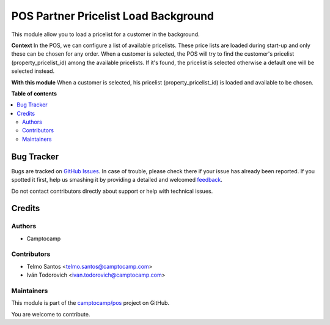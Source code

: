 =====================================
POS Partner Pricelist Load Background
=====================================

.. !!!!!!!!!!!!!!!!!!!!!!!!!!!!!!!!!!!!!!!!!!!!!!!!!!!!
   !! This file is generated by oca-gen-addon-readme !!
   !! changes will be overwritten.                   !!
   !!!!!!!!!!!!!!!!!!!!!!!!!!!!!!!!!!!!!!!!!!!!!!!!!!!!

.. |badge1| image:: https://img.shields.io/badge/maturity-Beta-yellow.png
    :target: https://odoo-community.org/page/development-status
    :alt: Beta
.. |badge2| image:: https://img.shields.io/badge/licence-AGPL--3-blue.png
    :target: http://www.gnu.org/licenses/agpl-3.0-standalone.html
    :alt: License: AGPL-3
.. |badge3| image:: https://img.shields.io/badge/github-camptocamp%2Fpos-lightgray.png?logo=github
    :target: https://github.com/camptocamp/pos/tree/16.0/pos_partner_pricelist_load_background
    :alt: camptocamp/pos

|badge1| |badge2| |badge3| 

This module allow you to load a pricelist for a customer in the background.

**Context**
In the POS, we can configure a list of available pricelists. These price lists are loaded during start-up and only these can be chosen for any order.
When a customer is selected, the POS will try to find the customer's pricelist (property_pricelist_id) among the available pricelists. 
If it's found, the pricelist is selected otherwise a default one will be selected instead.

**With this module**
When a customer is selected, his pricelist (property_pricelist_id) is loaded and available to be chosen.

**Table of contents**

.. contents::
   :local:

Bug Tracker
===========

Bugs are tracked on `GitHub Issues <https://github.com/camptocamp/pos/issues>`_.
In case of trouble, please check there if your issue has already been reported.
If you spotted it first, help us smashing it by providing a detailed and welcomed
`feedback <https://github.com/camptocamp/pos/issues/new?body=module:%20pos_partner_pricelist_load_background%0Aversion:%2016.0%0A%0A**Steps%20to%20reproduce**%0A-%20...%0A%0A**Current%20behavior**%0A%0A**Expected%20behavior**>`_.

Do not contact contributors directly about support or help with technical issues.

Credits
=======

Authors
~~~~~~~

* Camptocamp

Contributors
~~~~~~~~~~~~

* Telmo Santos <telmo.santos@camptocamp.com>
* Iván Todorovich <ivan.todorovich@camptocamp.com>

Maintainers
~~~~~~~~~~~

This module is part of the `camptocamp/pos <https://github.com/camptocamp/pos/tree/16.0/pos_partner_pricelist_load_background>`_ project on GitHub.

You are welcome to contribute.
